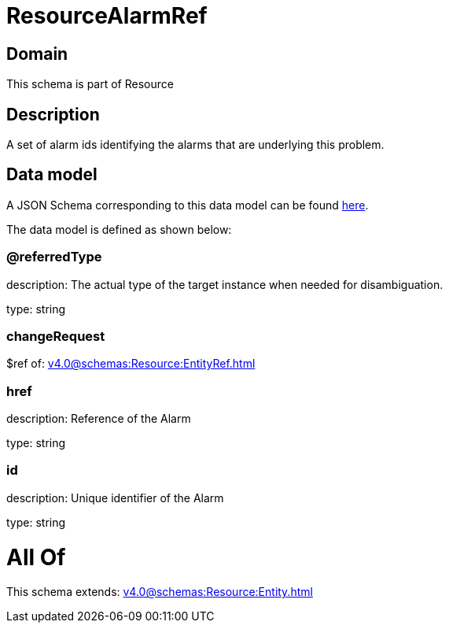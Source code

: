 = ResourceAlarmRef

[#domain]
== Domain

This schema is part of Resource

[#description]
== Description

A set of alarm ids identifying the alarms that are underlying this problem.


[#data_model]
== Data model

A JSON Schema corresponding to this data model can be found https://tmforum.org[here].

The data model is defined as shown below:


=== @referredType
description: The actual type of the target instance when needed for disambiguation.

type: string


=== changeRequest
$ref of: xref:v4.0@schemas:Resource:EntityRef.adoc[]


=== href
description: Reference of the Alarm

type: string


=== id
description: Unique identifier of the Alarm

type: string


= All Of 
This schema extends: xref:v4.0@schemas:Resource:Entity.adoc[]
